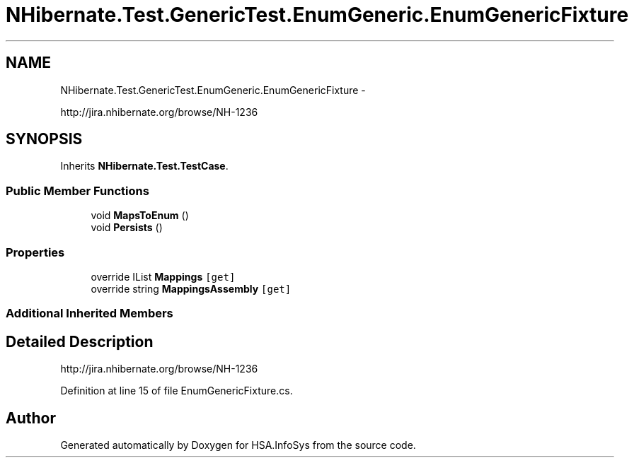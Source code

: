 .TH "NHibernate.Test.GenericTest.EnumGeneric.EnumGenericFixture" 3 "Fri Jul 5 2013" "Version 1.0" "HSA.InfoSys" \" -*- nroff -*-
.ad l
.nh
.SH NAME
NHibernate.Test.GenericTest.EnumGeneric.EnumGenericFixture \- 
.PP
http://jira.nhibernate.org/browse/NH-1236  

.SH SYNOPSIS
.br
.PP
.PP
Inherits \fBNHibernate\&.Test\&.TestCase\fP\&.
.SS "Public Member Functions"

.in +1c
.ti -1c
.RI "void \fBMapsToEnum\fP ()"
.br
.ti -1c
.RI "void \fBPersists\fP ()"
.br
.in -1c
.SS "Properties"

.in +1c
.ti -1c
.RI "override IList \fBMappings\fP\fC [get]\fP"
.br
.ti -1c
.RI "override string \fBMappingsAssembly\fP\fC [get]\fP"
.br
.in -1c
.SS "Additional Inherited Members"
.SH "Detailed Description"
.PP 
http://jira.nhibernate.org/browse/NH-1236 


.PP
Definition at line 15 of file EnumGenericFixture\&.cs\&.

.SH "Author"
.PP 
Generated automatically by Doxygen for HSA\&.InfoSys from the source code\&.
